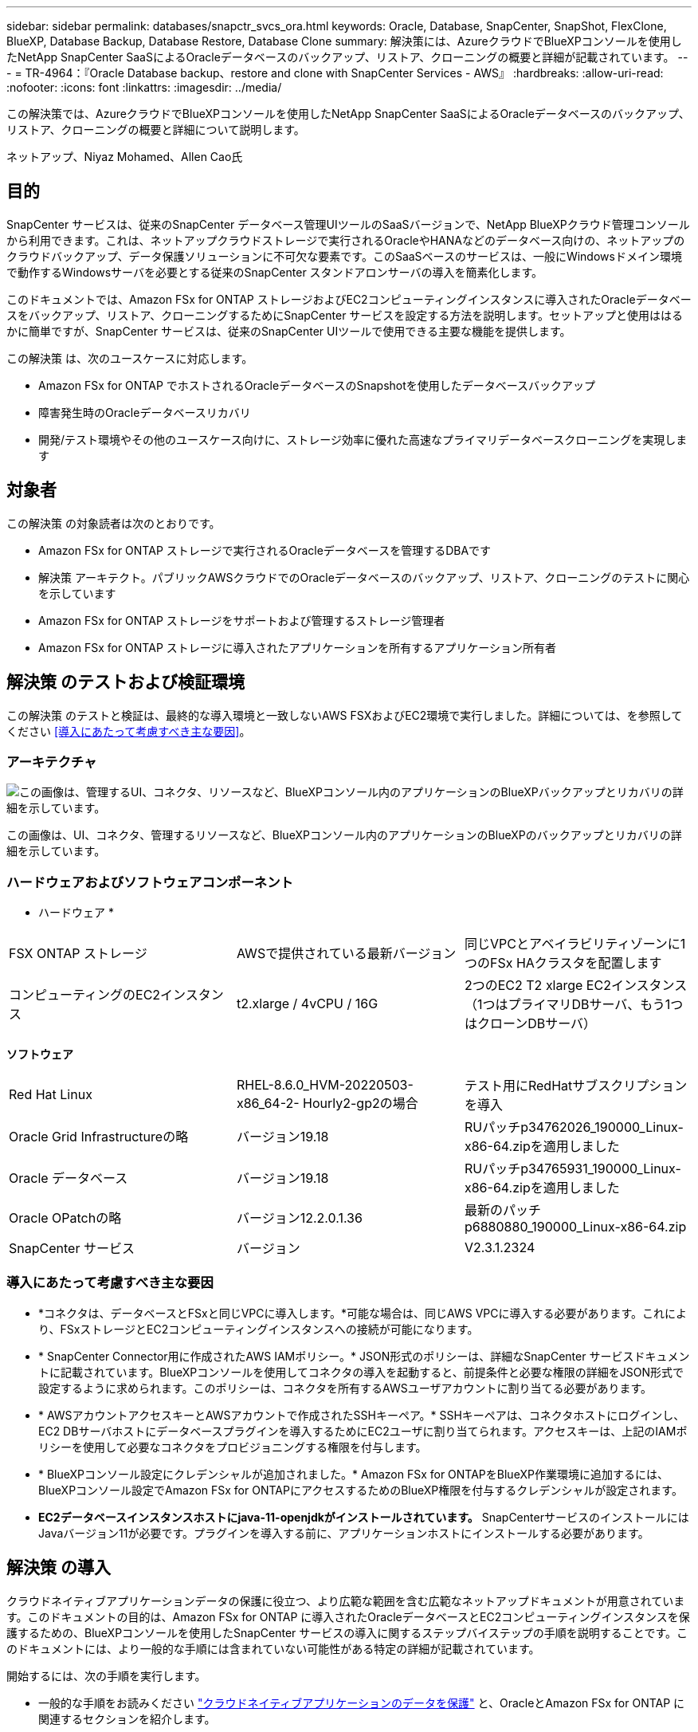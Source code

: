 ---
sidebar: sidebar 
permalink: databases/snapctr_svcs_ora.html 
keywords: Oracle, Database, SnapCenter, SnapShot, FlexClone, BlueXP, Database Backup, Database Restore, Database Clone 
summary: 解決策には、AzureクラウドでBlueXPコンソールを使用したNetApp SnapCenter SaaSによるOracleデータベースのバックアップ、リストア、クローニングの概要と詳細が記載されています。 
---
= TR-4964：『Oracle Database backup、restore and clone with SnapCenter Services - AWS』
:hardbreaks:
:allow-uri-read: 
:nofooter: 
:icons: font
:linkattrs: 
:imagesdir: ../media/


[role="lead"]
この解決策では、AzureクラウドでBlueXPコンソールを使用したNetApp SnapCenter SaaSによるOracleデータベースのバックアップ、リストア、クローニングの概要と詳細について説明します。

ネットアップ、Niyaz Mohamed、Allen Cao氏



== 目的

SnapCenter サービスは、従来のSnapCenter データベース管理UIツールのSaaSバージョンで、NetApp BlueXPクラウド管理コンソールから利用できます。これは、ネットアップクラウドストレージで実行されるOracleやHANAなどのデータベース向けの、ネットアップのクラウドバックアップ、データ保護ソリューションに不可欠な要素です。このSaaSベースのサービスは、一般にWindowsドメイン環境で動作するWindowsサーバを必要とする従来のSnapCenter スタンドアロンサーバの導入を簡素化します。

このドキュメントでは、Amazon FSx for ONTAP ストレージおよびEC2コンピューティングインスタンスに導入されたOracleデータベースをバックアップ、リストア、クローニングするためにSnapCenter サービスを設定する方法を説明します。セットアップと使用ははるかに簡単ですが、SnapCenter サービスは、従来のSnapCenter UIツールで使用できる主要な機能を提供します。

この解決策 は、次のユースケースに対応します。

* Amazon FSx for ONTAP でホストされるOracleデータベースのSnapshotを使用したデータベースバックアップ
* 障害発生時のOracleデータベースリカバリ
* 開発/テスト環境やその他のユースケース向けに、ストレージ効率に優れた高速なプライマリデータベースクローニングを実現します




== 対象者

この解決策 の対象読者は次のとおりです。

* Amazon FSx for ONTAP ストレージで実行されるOracleデータベースを管理するDBAです
* 解決策 アーキテクト。パブリックAWSクラウドでのOracleデータベースのバックアップ、リストア、クローニングのテストに関心を示しています
* Amazon FSx for ONTAP ストレージをサポートおよび管理するストレージ管理者
* Amazon FSx for ONTAP ストレージに導入されたアプリケーションを所有するアプリケーション所有者




== 解決策 のテストおよび検証環境

この解決策 のテストと検証は、最終的な導入環境と一致しないAWS FSXおよびEC2環境で実行しました。詳細については、を参照してください <<導入にあたって考慮すべき主な要因>>。



=== アーキテクチャ

image:snapctr_svcs_architecture.png["この画像は、管理するUI、コネクタ、リソースなど、BlueXPコンソール内のアプリケーションのBlueXPバックアップとリカバリの詳細を示しています。"]

この画像は、UI、コネクタ、管理するリソースなど、BlueXPコンソール内のアプリケーションのBlueXPのバックアップとリカバリの詳細を示しています。



=== ハードウェアおよびソフトウェアコンポーネント

* ハードウェア *

[cols="33%, 33%, 33%"]
|===


| FSX ONTAP ストレージ | AWSで提供されている最新バージョン | 同じVPCとアベイラビリティゾーンに1つのFSx HAクラスタを配置します 


| コンピューティングのEC2インスタンス | t2.xlarge / 4vCPU / 16G | 2つのEC2 T2 xlarge EC2インスタンス（1つはプライマリDBサーバ、もう1つはクローンDBサーバ） 
|===
*ソフトウェア*

[cols="33%, 33%, 33%"]
|===


| Red Hat Linux | RHEL-8.6.0_HVM-20220503-x86_64-2- Hourly2-gp2の場合 | テスト用にRedHatサブスクリプションを導入 


| Oracle Grid Infrastructureの略 | バージョン19.18 | RUパッチp34762026_190000_Linux-x86-64.zipを適用しました 


| Oracle データベース | バージョン19.18 | RUパッチp34765931_190000_Linux-x86-64.zipを適用しました 


| Oracle OPatchの略 | バージョン12.2.0.1.36 | 最新のパッチp6880880_190000_Linux-x86-64.zip 


| SnapCenter サービス | バージョン | V2.3.1.2324 
|===


=== 導入にあたって考慮すべき主な要因

* *コネクタは、データベースとFSxと同じVPCに導入します。*可能な場合は、同じAWS VPCに導入する必要があります。これにより、FSxストレージとEC2コンピューティングインスタンスへの接続が可能になります。
* * SnapCenter Connector用に作成されたAWS IAMポリシー。* JSON形式のポリシーは、詳細なSnapCenter サービスドキュメントに記載されています。BlueXPコンソールを使用してコネクタの導入を起動すると、前提条件と必要な権限の詳細をJSON形式で設定するように求められます。このポリシーは、コネクタを所有するAWSユーザアカウントに割り当てる必要があります。
* * AWSアカウントアクセスキーとAWSアカウントで作成されたSSHキーペア。* SSHキーペアは、コネクタホストにログインし、EC2 DBサーバホストにデータベースプラグインを導入するためにEC2ユーザに割り当てられます。アクセスキーは、上記のIAMポリシーを使用して必要なコネクタをプロビジョニングする権限を付与します。
* * BlueXPコンソール設定にクレデンシャルが追加されました。* Amazon FSx for ONTAPをBlueXP作業環境に追加するには、BlueXPコンソール設定でAmazon FSx for ONTAPにアクセスするためのBlueXP権限を付与するクレデンシャルが設定されます。
* *EC2データベースインスタンスホストにjava-11-openjdkがインストールされています。* SnapCenterサービスのインストールにはJavaバージョン11が必要です。プラグインを導入する前に、アプリケーションホストにインストールする必要があります。




== 解決策 の導入

クラウドネイティブアプリケーションデータの保護に役立つ、より広範な範囲を含む広範なネットアップドキュメントが用意されています。このドキュメントの目的は、Amazon FSx for ONTAP に導入されたOracleデータベースとEC2コンピューティングインスタンスを保護するための、BlueXPコンソールを使用したSnapCenter サービスの導入に関するステップバイステップの手順を説明することです。このドキュメントには、より一般的な手順には含まれていない可能性がある特定の詳細が記載されています。

開始するには、次の手順を実行します。

* 一般的な手順をお読みください link:https://docs.netapp.com/us-en/cloud-manager-backup-restore/concept-protect-cloud-app-data-to-cloud.html#architecture["クラウドネイティブアプリケーションのデータを保護"^] と、OracleとAmazon FSx for ONTAP に関連するセクションを紹介します。
* 次のビデオチュートリアルをご覧ください。


.解決策 の導入
video::4b0fd212-7641-46b8-9e55-b01200f9383a[panopto]


=== SnapCenter サービス導入の前提条件

[%collapsible]
====
導入には、次の前提条件が必要です。

. Oracleデータベースが完全に導入され、実行されているEC2インスタンス上のプライマリOracleデータベースサーバ。
. AWSに導入されたAmazon FSx for ONTAPクラスタで、上記のデータベースボリュームをホストしています。
. EC2インスタンス上のオプションのデータベースサーバ。開発/テストワークロード、または本番環境のOracleデータベースの完全なデータセットを必要とするあらゆるユースケースをサポートする目的で、代替ホストへのOracleデータベースのクローニングをテストするために使用できます。
. Amazon FSx for ONTAP およびEC2コンピューティングインスタンスにOracleデータベースを導入する場合、上記の前提条件を満たすために支援が必要な場合は、を参照してください link:aws_ora_fsx_ec2_iscsi_asm.html["iSCSI / ASMを使用したAWS FSX/EC2でのOracleデータベースの導入と保護"^] またはホワイトペーパー link:aws_ora_fsx_ec2_deploy_intro.html["Oracle Database Deployment on EC2 and FSx Best Practicesを参照してください"^]


====


=== BlueXPへのオンボーディング

[%collapsible]
====
. リンクを使用してください link:https://console.bluexp.netapp.com/["NetApp BlueXP"] をクリックして、BlueXPコンソールにアクセスしてください。
. AWSアカウントにログインして適切な権限を持つIAMポリシーを作成し、BlueXP Connectorの導入に使用するAWSアカウントにポリシーを割り当てます。
+
image:snapctr_svcs_connector_01-policy.png["GUIでのこの手順を示すスクリーンショット。"]

+
ポリシーは、NetAppのドキュメントに記載されているJSON文字列で設定する必要があります。JSON文字列は、コネクタのプロビジョニングが起動され、前提条件の権限の割り当てを求めるプロンプトが表示されたときにページから取得することもできます。

. また、AWS VPC、サブネット、セキュリティグループ、AWSユーザアカウントのアクセスキーとシークレット、EC2ユーザのSSHキーなどをコネクタのプロビジョニングに備えておく必要があります。


====


=== SnapCenter サービス用コネクタを導入します

[%collapsible]
====
. BlueXPコンソールにログインします。共有アカウントの場合は、*[アカウント]*>*[アカウントの管理]*>*[ワークスペース]*をクリックして新しいワークスペースを追加し、個 々 のワークスペースを作成することをお勧めします。
+
image:snapctr_svcs_connector_02-wspace.png["GUIでのこの手順を示すスクリーンショット。"]

. [コネクタの追加]*をクリックして、コネクタプロビジョニングワークフローを開始します。


image:snapctr_svcs_connector_03-add.png["GUIでのこの手順を示すスクリーンショット。"]

. クラウドプロバイダを選択します（この場合は* Amazon Web Services *）。


image:snapctr_svcs_connector_04-aws.png["GUIでのこの手順を示すスクリーンショット。"]

. AWSアカウントですでに設定されている場合は、* Permission *、* Authentication *、* Networking *の各手順はスキップしてください。設定されていない場合は、先に進む前に設定する必要があります。ここから、前のセクションで参照しているAWSポリシーの権限を取得することもできます。<<BlueXPへのオンボーディング>>. 」


image:snapctr_svcs_connector_05-remind.png["GUIでのこの手順を示すスクリーンショット。"]

. [Access Key]*と[Secret Key]*を使用してAWSアカウント認証を入力します。
+
image:snapctr_svcs_connector_06-auth.png["GUIでのこの手順を示すスクリーンショット。"]

. コネクタインスタンスに名前を付け、* Details *で* Create Role *を選択します。


image:snapctr_svcs_connector_07-details.png["GUIでのこの手順を示すスクリーンショット。"]

. コネクタアクセス用の適切な* VPC *、*サブネット*、およびSSH *キーペア*を使用してネットワークを設定します。
+
image:snapctr_svcs_connector_08-network.png["GUIでのこの手順を示すスクリーンショット。"]

. コネクタの*セキュリティグループ*を設定します。
+
image:snapctr_svcs_connector_09-security.png["GUIでのこの手順を示すスクリーンショット。"]

. 概要ページを確認し、*追加*をクリックしてコネクターの作成を開始します。通常、導入が完了するまでに約10分かかります。完了すると、コネクタインスタンスがAWS EC2ダッシュボードに表示されます。


image:snapctr_svcs_connector_10-review.png["GUIでのこの手順を示すスクリーンショット。"]

====


=== BlueXP for AWSリソースアクセスでクレデンシャルを定義

[%collapsible]
====
. まず、AWS EC2コンソールから* Identity and Access Management（IAM）*メニュー* Roles *、* Create role *でロールを作成し、ロール作成ワークフローを開始します。
+
image:snapctr_svcs_credential_01-aws.png["GUIでのこの手順を示すスクリーンショット。"]

. [Select trusted entity]*ページで、*[AWS account]*、*[Another AWS account]*を選択し、BlueXPアカウントIDを貼り付けます。このIDはBlueXPコンソールから取得できます。
+
image:snapctr_svcs_credential_02-aws.png["GUIでのこの手順を示すスクリーンショット。"]

. FSxで権限ポリシーをフィルタリングし、*権限ポリシー*をロールに追加します。
+
image:snapctr_svcs_credential_03-aws.png["GUIでのこの手順を示すスクリーンショット。"]

. [ロールの詳細]ページで、ロールに名前を付けて概要を追加し、*[ロールの作成]*をクリックします。
+
image:snapctr_svcs_credential_04-aws.png["GUIでのこの手順を示すスクリーンショット。"]

. BlueXPコンソールに戻り、コンソールの右上にある[設定]アイコンをクリックして*[アカウントのクレデンシャル]*ページを開き、*[クレデンシャルの追加]*をクリックしてクレデンシャルの設定ワークフローを開始します。
+
image:snapctr_svcs_credential_05-aws.png["GUIでのこの手順を示すスクリーンショット。"]

. クレデンシャルの場所として「* Amazon Web Services - BlueXP *」を選択します。
+
image:snapctr_svcs_credential_06-aws.png["GUIでのこの手順を示すスクリーンショット。"]

. 適切な* Role ARN *を使用してAWSクレデンシャルを定義します。これは、上記の手順1で作成したAWS IAMロールから取得できます。BlueXP *アカウントID *。手順1でAWS IAMロールを作成するために使用します。
+
image:snapctr_svcs_credential_07-aws.png["GUIでのこの手順を示すスクリーンショット。"]

. 確認して*[追加]*をクリックします。image:snapctr_svcs_credential_08-aws.png["GUIでのこの手順を示すスクリーンショット。"]


====


=== SnapCenter サービスのセットアップ

[%collapsible]
====
コネクタを導入してクレデンシャルを追加すると、次の手順でSnapCenterサービスをセットアップできるようになります。

. [My Working Environment]*から*[Add Working Environment]*をクリックして、AWSに導入されているFSxを検出します。


image:snapctr_svcs_setup_01.png["GUIでのこの手順を示すスクリーンショット。"]

. 場所として* Amazon Web Services *を選択します。


image:snapctr_svcs_setup_02.png["GUIでのこの手順を示すスクリーンショット。"]

. [Amazon FSx for ONTAP *]の横にある*[Discover existing]*をクリックします。


image:snapctr_svcs_setup_03.png["GUIでのこの手順を示すスクリーンショット。"]

. 前のセクションで作成した*[クレデンシャル名]*を選択して、FSx for ONTAPの管理に必要な権限をBlueXPに付与します。クレデンシャルを追加していない場合は、BlueXPコンソールの右上にある*[設定]*メニューから追加できます。
+
image:snapctr_svcs_setup_04.png["GUIでのこの手順を示すスクリーンショット。"]

. Amazon FSx for ONTAP が導入されているAWSリージョンを選択し、OracleデータベースをホストしているFSxクラスタを選択して、[追加]をクリックします。


image:snapctr_svcs_setup_05.png["GUIでのこの手順を示すスクリーンショット。"]

. 検出されたAmazon FSx for ONTAP インスタンスが作業環境に表示されるようになりました。


image:snapctr_svcs_setup_06.png["GUIでのこの手順を示すスクリーンショット。"]

. fsxadminアカウントのクレデンシャルを使用してFSxクラスタにログインできます。


image:snapctr_svcs_setup_07.png["GUIでのこの手順を示すスクリーンショット。"]

. Amazon FSx for ONTAP にログインしたら、データベースストレージの情報（データベースボリュームなど）を確認します。


image:snapctr_svcs_setup_08.png["GUIでのこの手順を示すスクリーンショット。"]

. コンソールの左側のサイドバーで、保護アイコンの上にマウスを置き、*[保護]*>*[アプリケーション]*をクリックして、[アプリケーション]の起動ページを開きます。[*アプリケーションの検出*]をクリックします。


image:snapctr_svcs_setup_09.png["GUIでのこの手順を示すスクリーンショット。"]

. アプリケーションのソースタイプとして* Cloud Native *を選択します。


image:snapctr_svcs_setup_10.png["GUIでのこの手順を示すスクリーンショット。"]

. アプリケーションタイプとして* Oracle *を選択します。


image:snapctr_svcs_setup_13.png["GUIでのこの手順を示すスクリーンショット。"]

. AWS EC2 Oracleアプリケーションホストの詳細を入力します。プラグインのインストールとデータベース検出をワンステップで実行するには、*[Host Installation Type]*として[Using SSH]*を選択します。次に、*[Add SSH Private Key]*をクリックします。
+
image:snapctr_svcs_setup_14.png["GUIでのこの手順を示すスクリーンショット。"]

. データベースEC2ホストのEC2ユーザSSHキーを貼り付け、*[検証]*をクリックして続行します。
+
image:snapctr_svcs_setup_14-1.png["GUIでのこの手順を示すスクリーンショット。"]

. 続行するには*指紋の検証*を求めるプロンプトが表示されます。
+
image:snapctr_svcs_setup_14-2.png["GUIでのこの手順を示すスクリーンショット。"]

. [次へ]*をクリックしてOracleデータベースプラグインをインストールし、EC2ホスト上のOracleデータベースを検出します。検出されたデータベースは*アプリケーション*に追加されます。最初に検出されたデータベース* Protection Status *には* Unprotected *と表示されます。
+
image:snapctr_svcs_setup_17.png["GUIでのこの手順を示すスクリーンショット。"]



これで、Oracle向けSnapCenter サービスの初期セットアップは完了です。このドキュメントの次の3つのセクションでは、Oracleデータベースのバックアップ、リストア、クローニングの処理について説明します。

====


=== Oracleデータベースのバックアップ

[%collapsible]
====
. データベース*[保護ステータス]*の横にある3つの点をクリックし、*[ポリシー]*をクリックして、プリロードされたデフォルトのデータベース保護ポリシーを表示します。このポリシーは、Oracleデータベースの保護に適用できます。


image:snapctr_svcs_bkup_01.png["GUIでのこの手順を示すスクリーンショット。"]

. また、カスタマイズしたバックアップ頻度とバックアップデータ保持期間を使用して独自のポリシーを作成することもできます。


image:snapctr_svcs_bkup_02.png["GUIでのこの手順を示すスクリーンショット。"]

. ポリシーの設定に問題がなければ、データベースを保護するために任意のポリシーを割り当てることができます。


image:snapctr_svcs_bkup_03.png["GUIでのこの手順を示すスクリーンショット。"]

. データベースに割り当てるポリシーを選択します。


image:snapctr_svcs_bkup_04.png["GUIでのこの手順を示すスクリーンショット。"]

. ポリシーが適用されると、データベースの保護ステータスが* Protected *に変わり、緑のチェックマークが表示されます。


image:snapctr_svcs_bkup_05.png["GUIでのこの手順を示すスクリーンショット。"]

. データベースバックアップは、事前に定義されたスケジュールで実行されます。次に示すように、1回限りのオンデマンドバックアップを実行することもできます。


image:snapctr_svcs_bkup_06.png["GUIでのこの手順を示すスクリーンショット。"]

. データベースバックアップの詳細を表示するには、メニューリストの*[詳細を表示]*をクリックします。これには、バックアップ名、バックアップタイプ、SCN、およびバックアップ日付が含まれます。バックアップセットには、データボリュームとログボリュームの両方のSnapshotが含まれます。ログボリュームのSnapshotは、データベースボリュームのSnapshotの直後に作成されます。長いリストで特定のバックアップを探している場合は、フィルタを適用できます。


image:snapctr_svcs_bkup_07.png["GUIでのこの手順を示すスクリーンショット。"]

====


=== Oracleデータベースのリストアとリカバリ

[%collapsible]
====
. データベースをリストアする場合は、SCNまたはバックアップ時間で適切なバックアップを選択します。データベースデータバックアップの3つの点をクリックし、*[リストア]*をクリックしてデータベースのリストアとリカバリを開始します。


image:snapctr_svcs_restore_01.png["GUIでのこの手順を示すスクリーンショット。"]

. リストア設定を選択します。バックアップ後に物理データベース構造に何も変更がないことが確実な場合（データファイルやディスクグループの追加など）、* Force in place restore *オプションを使用できます。これは一般的に高速です。それ以外の場合は、このボックスをオンにしないでください。


image:snapctr_svcs_restore_02.png["GUIでのこの手順を示すスクリーンショット。"]

. データベースのリストアとリカバリを確認して開始します。


image:snapctr_svcs_restore_03.png["GUIでのこの手順を示すスクリーンショット。"]

. [ジョブ監視]*タブでは、リストアジョブのステータスと実行中の詳細を確認できます。


image:snapctr_svcs_restore_05.png["GUIでのこの手順を示すスクリーンショット。"]

image:snapctr_svcs_restore_04.png["GUIでのこの手順を示すスクリーンショット。"]

====


=== Oracleデータベースのクローン

[%collapsible]
====
データベースをクローニングするには、同じデータベースバックアップの詳細ページからクローニングワークフローを起動します。

. 適切なデータベースバックアップコピーを選択し、3つの点をクリックしてメニューを表示し、*[クローン]*オプションを選択します。


image:snapctr_svcs_clone_02.png["入力/出力ダイアログを示す図、または書き込まれた内容を表す図"]

. クローンデータベースのパラメータを変更する必要がない場合は、* Basic *オプションを選択します。


image:snapctr_svcs_clone_03.png["入力/出力ダイアログを示す図、または書き込まれた内容を表す図"]

. または、* Specification file *を選択します。これにより、現在のinitファイルをダウンロードして変更を加え、ジョブにアップロードするオプションが表示されます。


image:snapctr_svcs_clone_03_1.png["入力/出力ダイアログを示す図、または書き込まれた内容を表す図"]

. ジョブを確認して起動します。


image:snapctr_svcs_clone_04.png["入力/出力ダイアログを示す図、または書き込まれた内容を表す図"]

. [ジョブ監視]タブでクローニングジョブのステータスを監視します。


image:snapctr_svcs_clone_07-status.png["入力/出力ダイアログを示す図、または書き込まれた内容を表す図"]

. EC2インスタンスホストでクローンデータベースを検証します。


image:snapctr_svcs_clone_08-crs.png["入力/出力ダイアログを示す図、または書き込まれた内容を表す図"]

image:snapctr_svcs_clone_08-db.png["入力/出力ダイアログを示す図、または書き込まれた内容を表す図"]

====


== 追加情報

このドキュメントに記載されている情報の詳細については、以下のドキュメントや Web サイトを参照してください。

* BlueXPのセットアップと管理


link:https://docs.netapp.com/us-en/cloud-manager-setup-admin/index.htmll["https://docs.netapp.com/us-en/cloud-manager-setup-admin/index.html"^]

* BlueXPのバックアップとリカバリに関するドキュメント


link:https://docs.netapp.com/us-en/cloud-manager-backup-restore/index.html["https://docs.netapp.com/us-en/cloud-manager-backup-restore/index.html"^]

* NetApp ONTAP 対応の Amazon FSX


link:https://aws.amazon.com/fsx/netapp-ontap/["https://aws.amazon.com/fsx/netapp-ontap/"^]

* Amazon EC2


link:https://aws.amazon.com/pm/ec2/?trk=36c6da98-7b20-48fa-8225-4784bced9843&sc_channel=ps&s_kwcid=AL!4422!3!467723097970!e!!g!!aws%20ec2&ef_id=Cj0KCQiA54KfBhCKARIsAJzSrdqwQrghn6I71jiWzSeaT9Uh1-vY-VfhJixF-xnv5rWwn2S7RqZOTQ0aAh7eEALw_wcB:G:s&s_kwcid=AL!4422!3!467723097970!e!!g!!aws%20ec2["https://aws.amazon.com/pm/ec2/?trk=36c6da98-7b20-48fa-8225-4784bced9843&sc_channel=ps&s_kwcid=AL!4422!3!467723097970!e!!g!!aws%20ec2&ef_id=Cj0KCQiA54KfBhCKARIsAJzSrdqwQrghn6I71jiWzSeaT9Uh1-vY-VfhJixF-xnv5rWwn2S7RqZOTQ0aAh7eEALw_wcB:G:s&s_kwcid=AL!4422!3!467723097970!e!!g!!aws%20ec2"^]
